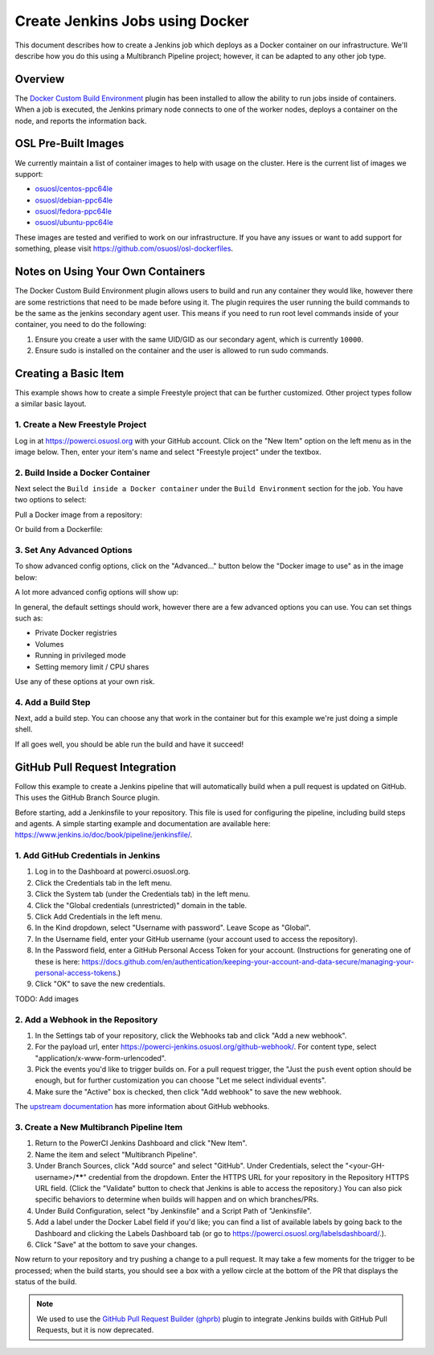 .. _jenkins_docker:

Create Jenkins Jobs using Docker
================================

This document describes how to create a Jenkins job which deploys as a Docker container on our infrastructure. We'll
describe how you do this using a Multibranch Pipeline project; however, it can be adapted to any other job type.

Overview
--------

The `Docker Custom Build Environment`_ plugin has been installed to allow the ability to run jobs inside of containers.
When a job is executed, the Jenkins primary node connects to one of the worker nodes, deploys a container on the node,
and reports the information back.

.. _Docker Custom Build Environment: https://plugins.jenkins.io/docker-custom-build-environment

OSL Pre-Built Images
--------------------

We currently maintain a list of container images to help with usage on the cluster. Here is the current
list of images we support:

- `osuosl/centos-ppc64le`_
- `osuosl/debian-ppc64le`_
- `osuosl/fedora-ppc64le`_
- `osuosl/ubuntu-ppc64le`_

These images are tested and verified to work on our infrastructure. If you have any issues or want to add support for
something, please visit https://github.com/osuosl/osl-dockerfiles.

.. _osuosl/centos-ppc64le: https://hub.docker.com/r/osuosl/centos-ppc64le
.. _osuosl/debian-ppc64le: https://hub.docker.com/r/osuosl/debian-ppc64le
.. _osuosl/fedora-ppc64le: https://hub.docker.com/r/osuosl/fedora-ppc64le
.. _osuosl/ubuntu-ppc64le: https://hub.docker.com/r/osuosl/ubuntu-ppc64le

Notes on Using Your Own Containers
----------------------------------

The Docker Custom Build Environment plugin allows users to build and run any container they would like, however there
are some restrictions that need to be made before using it. The plugin requires the user running the build commands to
be the same as the jenkins secondary agent user. This means if you need to run root level commands inside of your
container, you need to do the following:

#. Ensure you create a user with the same UID/GID as our secondary agent, which is currently ``10000``.
#. Ensure sudo is installed on the container and the user is allowed to run sudo commands.

Creating a Basic Item
---------------------

This example shows how to create a simple Freestyle project that can be further
customized. Other project types follow a similar basic layout.

1. Create a New Freestyle Project
^^^^^^^^^^^^^^^^^^^^^^^^^^^^^^^^^

Log in at https://powerci.osuosl.org with your GitHub account. Click on the "New Item" option on the left menu as in the image below. Then, enter your item's name and select "Freestyle project" under the textbox.

.. image:: /_static/images/powerci-new-item.png


2. Build Inside a Docker Container
^^^^^^^^^^^^^^^^^^^^^^^^^^^^^^^^^^

Next select the ``Build inside a Docker container`` under the ``Build Environment`` section for the job. You have two
options to select:

Pull a Docker image from a repository:

.. image:: /_static/images/powerci-build-inside-docker.png

Or build from a Dockerfile:

.. image:: /_static/images/powerci-build-dockerfile.png


3. Set Any Advanced Options
^^^^^^^^^^^^^^^^^^^^^^^^^^^

To show advanced config options, click on the "Advanced..." button below the "Docker image to use" as in the image
below:

.. image:: /_static/images/powerci-advance-docker-settings.png

A lot more advanced config options will show up:

.. image:: /_static/images/powerci-build-advanced.png

In general, the default settings should work, however there are a few advanced options you can use. You can set things
such as:

- Private Docker registries
- Volumes
- Running in privileged mode
- Setting memory limit / CPU shares

Use any of these options at your own risk.

4. Add a Build Step
^^^^^^^^^^^^^^^^^^^

Next, add a build step. You can choose any that work in the container but for this example we're just doing a simple
shell.

.. image:: /_static/images/powerci-docker-execute-shell.png

If all goes well, you should be able run the build and have it succeed!

GitHub Pull Request Integration
-------------------------------

Follow this example to create a Jenkins pipeline that will automatically build when a pull request is updated on
GitHub. This uses the GitHub Branch Source plugin.

Before starting, add a Jenkinsfile to your repository. This file is used for configuring the pipeline, including build
steps and agents. A simple starting example and documentation are available here:
https://www.jenkins.io/doc/book/pipeline/jenkinsfile/.

1. Add GitHub Credentials in Jenkins
^^^^^^^^^^^^^^^^^^^^^^^^^^^^^^^^^^^^

#. Log in to the Dashboard at powerci.osuosl.org.
#. Click the Credentials tab in the left menu.
#. Click the System tab (under the Credentials tab) in the left menu.
#. Click the "Global credentials (unrestricted)" domain in the table.
#. Click Add Credentials in the left menu.
#. In the Kind dropdown, select "Username with password". Leave Scope as "Global".
#. In the Username field, enter your GitHub username (your account used to access the repository).
#. In the Password field, enter a GitHub Personal Access Token for your account. (Instructions for generating one of
   these is here:
   https://docs.github.com/en/authentication/keeping-your-account-and-data-secure/managing-your-personal-access-tokens.)
#. Click "OK" to save the new credentials.

TODO: Add images

2. Add a Webhook in the Repository
^^^^^^^^^^^^^^^^^^^^^^^^^^^^^^^^^^

#. In the Settings tab of your repository, click the Webhooks tab and click "Add a new webhook".

#. For the payload url, enter https://powerci-jenkins.osuosl.org/github-webhook/. For content type, select
   "application/x-www-form-urlencoded".

#. Pick the events you'd like to trigger builds on. For a pull request trigger, the "Just the ``push`` event option
   should be enough, but for further customization you can choose "Let me select individual events".

#. Make sure the "Active" box is checked, then click "Add webhook" to save the new webhook.

The `upstream documentation`__ has more information about GitHub webhooks.

__ : https://docs.github.com/en/webhooks-and-events/webhooks

3. Create a New Multibranch Pipeline Item
^^^^^^^^^^^^^^^^^^^^^^^^^^^^^^^^^^^^^^^^^

#. Return to the PowerCI Jenkins Dashboard and click "New Item".
#. Name the item and select "Multibranch Pipeline".
#. Under Branch Sources, click "Add source" and select "GitHub". Under Credentials, select the
   "<your-GH-username>/******" credential from the dropdown. Enter the HTTPS URL for your repository in the Repository
   HTTPS URL field. (Click the "Validate" button to check that Jenkins is able to access the repository.) You can also
   pick specific behaviors to determine when builds will happen and on which branches/PRs.
#. Under Build Configuration, select "by Jenkinsfile" and a Script Path of "Jenkinsfile".
#. Add a label under the Docker Label field if you'd like; you can find a list of available labels by going back to the
   Dashboard and clicking the Labels Dashboard tab (or go to https://powerci.osuosl.org/labelsdashboard/.).
#. Click "Save" at the bottom to save your changes.




Now return to your repository and try pushing a change to a pull request. It may take a few moments for the trigger to
be processed; when the build starts, you should see a box with a yellow circle at the bottom of the PR that displays
the status of the build.

.. note::

    We used to use the `GitHub Pull Request Builder (ghprb)`_ plugin to integrate Jenkins builds with GitHub Pull
    Requests, but it is now deprecated.

.. _GitHub Pull Request Builder (ghprb): https://plugins.jenkins.io/ghprb
.. _this one: https://devopscube.com/jenkins-build-trigger-github-pull-request
